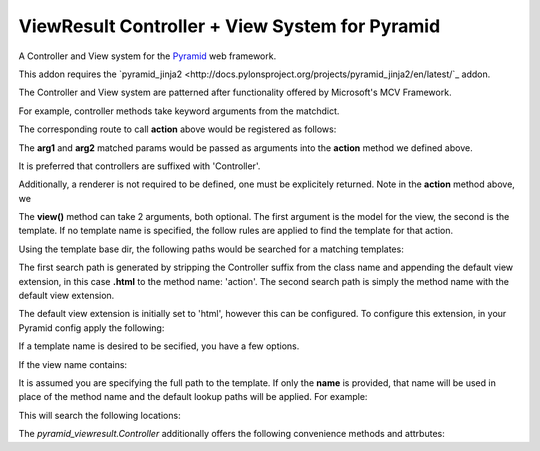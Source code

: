 ViewResult Controller + View System for Pyramid
==============================================================

A Controller and View system for the
`Pyramid <http://docs.pylonshq.com/>`_ web framework.

This addon requires the `pyramid_jinja2
<http://docs.pylonsproject.org/projects/pyramid_jinja2/en/latest/`_ addon.

The Controller and View system are patterned after functionality offered
by Microsoft's MCV Framework.

For example, controller methods take keyword arguments from the matchdict.

.. code:: python
    from pyramid.view import view_config
    from pyramid_viewresult import Controller

    class FooController(Controller):

        @view_config(route_name='my_route')
        def action(self, arg1, arg2):
            return self.view()


The corresponding route to call **action** above would be
registered as follows:

.. code:: python
    config.add_route('my_route', '/zap/{arg1}/{arg2}')

The **arg1** and **arg2** matched params would be passed as arguments into
the **action** method we defined above.

It is preferred that controllers are suffixed with 'Controller'.

Additionally, a renderer is not required to be defined, one must be
explicitely returned. Note in the **action** method above, we

.. code:: python
    return self.view()

The **view()** method can take 2 arguments, both optional. The first argument
is the model for the view, the second is the template. If no template name is
specified, the follow rules are applied to find the template for that action.

Using the template base dir, the following paths would be searched for a
matching templates:

.. code:: none
    <template_base>/foo/action.html
    <template_base>/action.html

The first search path is generated by stripping the Controller suffix from the
class name and appending the default view extension, in this case **.html** to
the method name: 'action'. The second search path is simply the method name
with the default view extension.

The default view extension is initially set to 'html', however this can be
configured. To configure this extension, in your Pyramid config apply the
following:

.. code:: python
    config.set_viewresult_view_extension('<your ext>')


If a template name is desired to be secified, you have a few options.

.. code:: python
    return self.view({}, 'name')
    return self.view({}, 'name.ext')
    return self.view({}, '~/path/name.ext')
    return self.view({}, 'module:path/name.ext')
    return self.view({}, 'path/name.ext')

If the view name contains:

.. code:: python
    :
    /
    .
    ~/

It is assumed you are specifying the full path to the template. If only the
**name** is provided, that name will be used in place of the method name and
the default lookup paths will be applied. For example:

.. code:: python
   from pyramid.view import view_config
   from pyramid_viewresult import Controller

   class FooController(Controller):

        @view_config(route_name='my_route')
        def action(self, arg1, arg2):
            model = {}
            return self.view(model, 'my_view')

This will search the following locations:

.. code:: none
    <template_base>/foo/my_view.html
    <template_base>/my_view.html


The `pyramid_viewresult.Controller` additionally offers the following
convenience methods and attrbutes:

.. code:: python
    c = Controller()
    c.request  # the Pyramid request
    c.redirect_to_route  # redirect to a named route
    c.redirect  # redirect to any url
